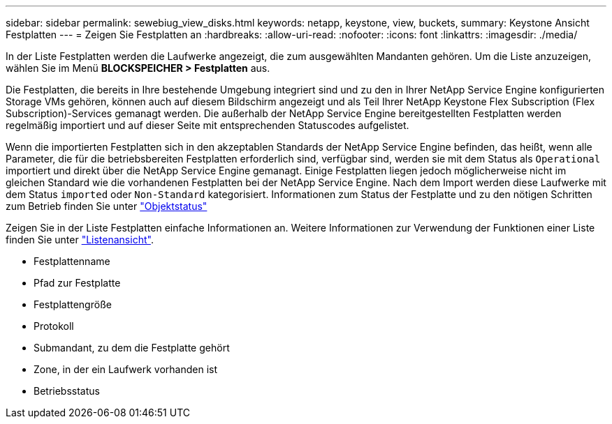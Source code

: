 ---
sidebar: sidebar 
permalink: sewebiug_view_disks.html 
keywords: netapp, keystone, view, buckets, 
summary: Keystone Ansicht Festplatten 
---
= Zeigen Sie Festplatten an
:hardbreaks:
:allow-uri-read: 
:nofooter: 
:icons: font
:linkattrs: 
:imagesdir: ./media/


[role="lead"]
In der Liste Festplatten werden die Laufwerke angezeigt, die zum ausgewählten Mandanten gehören. Um die Liste anzuzeigen, wählen Sie im Menü *BLOCKSPEICHER > Festplatten* aus.

Die Festplatten, die bereits in Ihre bestehende Umgebung integriert sind und zu den in Ihrer NetApp Service Engine konfigurierten Storage VMs gehören, können auch auf diesem Bildschirm angezeigt und als Teil Ihrer NetApp Keystone Flex Subscription (Flex Subscription)-Services gemanagt werden. Die außerhalb der NetApp Service Engine bereitgestellten Festplatten werden regelmäßig importiert und auf dieser Seite mit entsprechenden Statuscodes aufgelistet.

Wenn die importierten Festplatten sich in den akzeptablen Standards der NetApp Service Engine befinden, das heißt, wenn alle Parameter, die für die betriebsbereiten Festplatten erforderlich sind, verfügbar sind, werden sie mit dem Status als `Operational` importiert und direkt über die NetApp Service Engine gemanagt. Einige Festplatten liegen jedoch möglicherweise nicht im gleichen Standard wie die vorhandenen Festplatten bei der NetApp Service Engine. Nach dem Import werden diese Laufwerke mit dem Status `imported` oder `Non-Standard` kategorisiert. Informationen zum Status der Festplatte und zu den nötigen Schritten zum Betrieb finden Sie unter link:https://docs.netapp.com/us-en/keystone/sewebiug_netapp_service_engine_web_interface_overview.html#Object-states["Objektstatus"]

Zeigen Sie in der Liste Festplatten einfache Informationen an. Weitere Informationen zur Verwendung der Funktionen einer Liste finden Sie unter link:sewebiug_netapp_service_engine_web_interface_overview.html#list-view["Listenansicht"].

* Festplattenname
* Pfad zur Festplatte
* Festplattengröße
* Protokoll
* Submandant, zu dem die Festplatte gehört
* Zone, in der ein Laufwerk vorhanden ist
* Betriebsstatus

